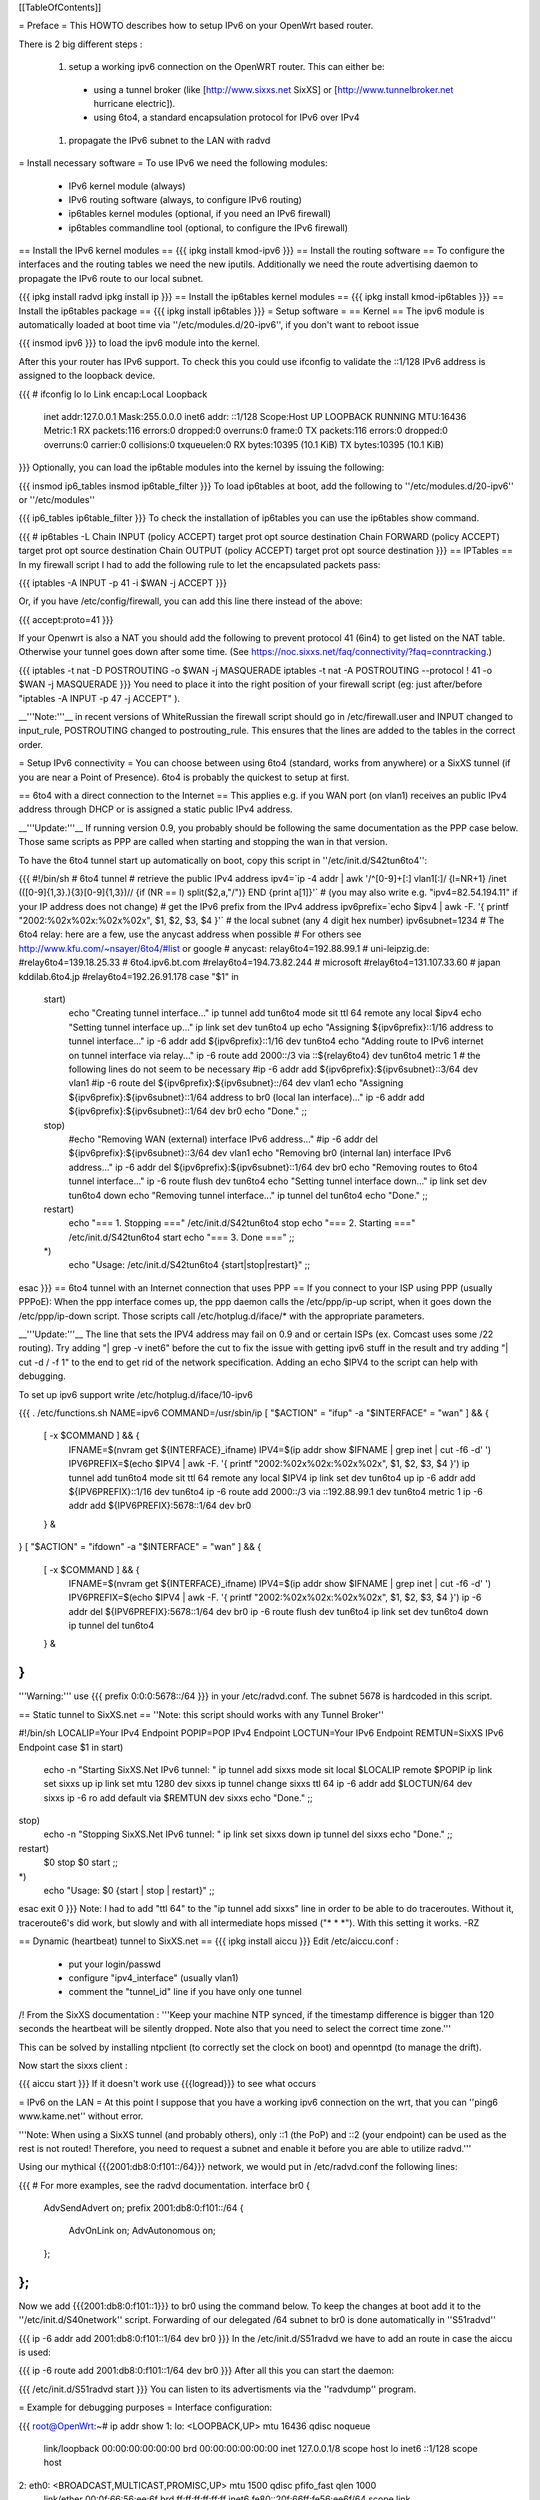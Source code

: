 [[TableOfContents]]

= Preface =
This HOWTO describes how to setup IPv6 on your OpenWrt based router.

There is 2 big different steps :

 1. setup a working ipv6 connection on the OpenWRT router. This can either be:
  * using a tunnel broker (like [http://www.sixxs.net SixXS] or [http://www.tunnelbroker.net hurricane electric]).
  * using 6to4, a standard encapsulation protocol for IPv6 over IPv4
 1. propagate the IPv6 subnet to the LAN with radvd
= Install necessary software =
To use IPv6 we need the following modules:

 * IPv6 kernel module (always)
 * IPv6 routing software (always, to configure IPv6 routing)
 * ip6tables kernel modules (optional, if you need an IPv6 firewall)
 * ip6tables commandline tool (optional, to configure the IPv6 firewall)
== Install the IPv6 kernel modules ==
{{{
ipkg install kmod-ipv6
}}}
== Install the routing software ==
To configure the interfaces and the routing tables we need the new iputils. Additionally we need the route advertising daemon to propagate the IPv6 route to our local subnet.

{{{
ipkg install radvd
ipkg install ip
}}}
== Install the ip6tables kernel modules ==
{{{
ipkg install kmod-ip6tables
}}}
== Install the ip6tables package ==
{{{
ipkg install ip6tables
}}}
= Setup software =
== Kernel ==
The ipv6 module is automatically loaded at boot time via ''/etc/modules.d/20-ipv6'', if you don't want to reboot issue

{{{
insmod ipv6
}}}
to load the ipv6 module into the kernel.

After this your router has IPv6 support. To check this you could use ifconfig to validate the ::1/128 IPv6 address is assigned to the loopback device.

{{{
# ifconfig lo
lo        Link encap:Local Loopback
          inet addr:127.0.0.1  Mask:255.0.0.0
          inet6 addr: ::1/128 Scope:Host
          UP LOOPBACK RUNNING  MTU:16436  Metric:1
          RX packets:116 errors:0 dropped:0 overruns:0 frame:0
          TX packets:116 errors:0 dropped:0 overruns:0 carrier:0
          collisions:0 txqueuelen:0
          RX bytes:10395 (10.1 KiB)  TX bytes:10395 (10.1 KiB)
}}}
Optionally, you can load the ip6table modules into the kernel by issuing the following:

{{{
insmod ip6_tables
insmod ip6table_filter
}}}
To load ip6tables at boot, add the following to ''/etc/modules.d/20-ipv6'' or ''/etc/modules''

{{{
ip6_tables
ip6table_filter
}}}
To check the installation of ip6tables you can use the ip6tables show command.

{{{
# ip6tables -L
Chain INPUT (policy ACCEPT)
target     prot opt source               destination
Chain FORWARD (policy ACCEPT)
target     prot opt source               destination
Chain OUTPUT (policy ACCEPT)
target     prot opt source               destination
}}}
== IPTables ==
In my firewall script I had to add the following rule to let the encapsulated packets pass:

{{{
iptables -A INPUT -p 41 -i $WAN -j ACCEPT
}}}

Or, if you have /etc/config/firewall, you can add this line there instead of the above:

{{{
accept:proto=41
}}}

If your Openwrt is also a NAT you should add the following to prevent protocol 41 (6in4) to get listed on the NAT table. Otherwise your tunnel goes down after some time. (See https://noc.sixxs.net/faq/connectivity/?faq=conntracking.)

{{{
iptables -t nat -D POSTROUTING -o $WAN -j MASQUERADE
iptables -t nat -A POSTROUTING --protocol ! 41 -o $WAN -j MASQUERADE
}}}
You need to place it into the right position of your firewall script (eg: just after/before "iptables -A INPUT -p 47 -j ACCEPT" ).

__'''Note:'''__ in recent versions of WhiteRussian the firewall script should go in /etc/firewall.user and INPUT changed to input_rule, POSTROUTING changed to postrouting_rule. This ensures that the lines are added to the tables in the correct order.

= Setup IPv6 connectivity =
You can choose between using 6to4 (standard, works from anywhere) or a SixXS tunnel (if you are near a Point of Presence). 6to4 is probably the quickest to setup at first.

== 6to4 with a direct connection to the Internet ==
This applies e.g. if you WAN port (on vlan1) receives an public IPv4 address through DHCP or is assigned a static public IPv4 address.

__'''Update:'''__ If running version 0.9, you probably should be following the same documentation as the PPP case below.  Those same scripts as PPP are called when starting and stopping the wan in that version.

To have the 6to4 tunnel start up automatically on boot, copy this script in ''/etc/init.d/S42tun6to4'':

{{{
#!/bin/sh
# 6to4 tunnel
# retrieve the public IPv4 address
ipv4=`ip -4 addr | awk '/^[0-9]+[:] vlan1[:]/ {l=NR+1} /inet (([0-9]{1,3}\.){3}[0-9]{1,3})\// {if (NR == l) split($2,a,"/")} END {print a[1]}'`
# (you may also write e.g. "ipv4=82.54.194.11" if your IP address does not change)
# get the IPv6 prefix from the IPv4 address
ipv6prefix=`echo $ipv4 | awk -F. '{ printf "2002:%02x%02x:%02x%02x", $1, $2, $3, $4 }'`
# the local subnet (any 4 digit hex number)
ipv6subnet=1234
# The 6to4 relay: here are a few, use the anycast address when possible
# For others see http://www.kfu.com/~nsayer/6to4/#list or google
# anycast:
relay6to4=192.88.99.1
# uni-leipzig.de:
#relay6to4=139.18.25.33
# 6to4.ipv6.bt.com
#relay6to4=194.73.82.244
# microsoft
#relay6to4=131.107.33.60
# japan kddilab.6to4.jp
#relay6to4=192.26.91.178
case "$1" in
  start)
    echo "Creating tunnel interface..."
    ip tunnel add tun6to4 mode sit ttl 64 remote any local $ipv4
    echo "Setting tunnel interface up..."
    ip link set dev tun6to4 up
    echo "Assigning ${ipv6prefix}::1/16 address to tunnel interface..."
    ip -6 addr add ${ipv6prefix}::1/16 dev tun6to4
    echo "Adding route to IPv6 internet on tunnel interface via relay..."
    ip -6 route add 2000::/3 via ::${relay6to4} dev tun6to4 metric 1
    # the following lines do not seem to be necessary
    #ip -6 addr add ${ipv6prefix}:${ipv6subnet}::3/64 dev vlan1
    #ip -6 route del ${ipv6prefix}:${ipv6subnet}::/64 dev vlan1
    echo "Assigning ${ipv6prefix}:${ipv6subnet}::1/64 address to br0 (local lan interface)..."
    ip -6 addr add ${ipv6prefix}:${ipv6subnet}::1/64 dev br0
    echo "Done."
    ;;
  stop)
    #echo "Removing WAN (external) interface IPv6 address..."
    #ip -6 addr del ${ipv6prefix}:${ipv6subnet}::3/64 dev vlan1
    echo "Removing br0 (internal lan) interface IPv6 address..."
    ip -6 addr del ${ipv6prefix}:${ipv6subnet}::1/64 dev br0
    echo "Removing routes to 6to4 tunnel interface..."
    ip -6 route flush dev tun6to4
    echo "Setting tunnel interface down..."
    ip link set dev tun6to4 down
    echo "Removing tunnel interface..."
    ip tunnel del tun6to4
    echo "Done."
    ;;
  restart)
    echo "=== 1. Stopping ==="
    /etc/init.d/S42tun6to4 stop
    echo "=== 2. Starting ==="
    /etc/init.d/S42tun6to4 start
    echo "=== 3. Done ==="
    ;;
  *)
    echo "Usage: /etc/init.d/S42tun6to4 {start|stop|restart}"
    ;;
esac
}}}
== 6to4 tunnel with an Internet connection that uses PPP ==
If you connect to your ISP using PPP (usually PPPoE): When the ppp interface comes up, the ppp daemon calls the /etc/ppp/ip-up script, when it goes down the /etc/ppp/ip-down script. Those scripts call /etc/hotplug.d/iface/* with the appropriate parameters.

__'''Update:'''__ The line that sets the IPV4 address may fail on 0.9 and or certain ISPs (ex. Comcast uses some /22 routing).  Try adding "| grep -v inet6" before the cut to fix the issue with getting ipv6 stuff in the result and try adding "| cut -d / -f 1" to the end to get rid of the network specification.  Adding an echo $IPV4 to the script can help with debugging.

To set up ipv6 support write /etc/hotplug.d/iface/10-ipv6

{{{
. /etc/functions.sh
NAME=ipv6
COMMAND=/usr/sbin/ip
[ "$ACTION" = "ifup" -a "$INTERFACE" = "wan" ] && {
        [ -x $COMMAND ] && {
                IFNAME=$(nvram get ${INTERFACE}_ifname)
                IPV4=$(ip addr show $IFNAME | grep inet | cut -f6 -d' ')
                IPV6PREFIX=$(echo $IPV4 | awk -F. '{ printf "2002:%02x%02x:%02x%02x", $1, $2, $3, $4 }')
                ip tunnel add tun6to4 mode sit ttl 64 remote any local $IPV4
                ip link set dev tun6to4 up
                ip -6 addr add ${IPV6PREFIX}::1/16 dev tun6to4
                ip -6 route add 2000::/3 via ::192.88.99.1 dev tun6to4 metric 1
                ip -6 addr add ${IPV6PREFIX}:5678::1/64 dev br0
        } &
}
[ "$ACTION" = "ifdown" -a "$INTERFACE" = "wan" ] && {
        [ -x $COMMAND ] && {
                IFNAME=$(nvram get ${INTERFACE}_ifname)
                IPV4=$(ip addr show $IFNAME | grep inet | cut -f6 -d' ')
                IPV6PREFIX=$(echo $IPV4 | awk -F. '{ printf "2002:%02x%02x:%02x%02x", $1, $2, $3, $4 }')
                ip -6 addr del ${IPV6PREFIX}:5678::1/64 dev br0
                ip -6 route flush dev tun6to4
                ip link set dev tun6to4 down
                ip tunnel del tun6to4
        } &
}
}}}
'''Warning:''' use {{{ prefix 0:0:0:5678::/64 }}} in your /etc/radvd.conf. The subnet 5678 is hardcoded in this script.

== Static tunnel to SixXS.net ==
''Note: this script should works with any Tunnel Broker''

----
{{{
#!/bin/sh
LOCALIP=Your IPv4 Endpoint
POPIP=POP IPv4 Endpoint
LOCTUN=Your IPv6 Endpoint
REMTUN=SixXS IPv6 Endpoint
case $1 in
start)
        echo -n "Starting SixXS.Net IPv6 tunnel: "
        ip tunnel add sixxs mode sit local $LOCALIP remote $POPIP
        ip link set sixxs up
        ip link set mtu 1280 dev sixxs
        ip tunnel change sixxs ttl 64
        ip -6 addr add $LOCTUN/64 dev sixxs
        ip -6 ro add default via $REMTUN dev sixxs
        echo "Done."
        ;;
stop)
        echo -n "Stopping SixXS.Net IPv6 tunnel: "
        ip link set sixxs down
        ip tunnel del sixxs
        echo "Done."
        ;;
restart)
        $0 stop
        $0 start
        ;;
*)
        echo "Usage: $0 {start | stop | restart}"
        ;;
esac
exit 0
}}}
Note: I had to add "ttl 64" to the "ip tunnel add sixxs" line in order to be able to do traceroutes. Without it, traceroute6's did work, but slowly and with all intermediate hops missed ("* * *"). With this setting it works. -RZ

== Dynamic (heartbeat) tunnel to SixXS.net ==
{{{
ipkg install aiccu
}}}
Edit /etc/aiccu.conf :

 * put your login/passwd
 * configure "ipv4_interface" (usually vlan1)
 * comment the "tunnel_id" line if you have only one tunnel
/!\  From the SixXS documentation : '''Keep your machine NTP synced, if the timestamp difference is bigger than 120 seconds the heartbeat will be silently dropped. Note also that you need to select the correct time zone.'''

This can be solved by installing ntpclient (to correctly set the clock on boot) and openntpd (to manage the drift).

Now start the sixxs client :

{{{
aiccu start
}}}
If it doesn't work use {{{logread}}} to see what occurs

= IPv6 on the LAN =
At this point I suppose that you have a working ipv6 connection on the wrt, that you can ''ping6 www.kame.net'' without error.

'''Note: When using a SixXS tunnel (and probably others), only ::1 (the PoP) and ::2 (your endpoint) can be used as the rest is not routed!  Therefore, you need to request a subnet and enable it before you are able to utilize radvd.'''

Using our mythical {{{2001:db8:0:f101::/64}}} network, we would put in /etc/radvd.conf the following lines:

{{{
# For more examples, see the radvd documentation.
interface br0
{
        AdvSendAdvert on;
        prefix 2001:db8:0:f101::/64
        {
                AdvOnLink on;
                AdvAutonomous on;
        };
};
}}}
Now we add {{{2001:db8:0:f101::1}}} to br0 using the command below.  To keep the changes at boot add it to the ''/etc/init.d/S40network'' script.  Forwarding of our delegated /64 subnet to br0 is done automatically in ''S51radvd''

{{{
ip -6 addr add 2001:db8:0:f101::1/64 dev br0
}}}
In the /etc/init.d/S51radvd we have to add an route in case the aiccu is used:

{{{
ip -6 route add 2001:db8:0:f101::1/64 dev br0
}}}
After all this you can start the daemon:

{{{
/etc/init.d/S51radvd start
}}}
You can listen to its advertisments via the ''radvdump'' program.

= Example for debugging purposes =
Interface configuration:

{{{
root@OpenWrt:~# ip addr show
1: lo: <LOOPBACK,UP> mtu 16436 qdisc noqueue
    link/loopback 00:00:00:00:00:00 brd 00:00:00:00:00:00
    inet 127.0.0.1/8 scope host lo
    inet6 ::1/128 scope host
2: eth0: <BROADCAST,MULTICAST,PROMISC,UP> mtu 1500 qdisc pfifo_fast qlen 1000
    link/ether 00:0f:66:56:ee:6f brd ff:ff:ff:ff:ff:ff
    inet6 fe80::20f:66ff:fe56:ee6f/64 scope link
3: eth1: <BROADCAST,MULTICAST,PROMISC,UP> mtu 1500 qdisc pfifo_fast qlen 1000
    link/ether 00:0f:66:56:ee:71 brd ff:ff:ff:ff:ff:ff
    inet6 fe80::20f:66ff:fe56:ee71/64 scope link
4: sit0@NONE: <NOARP> mtu 1480 qdisc noop
    link/sit 0.0.0.0 brd 0.0.0.0
5: br0: <BROADCAST,MULTICAST,UP> mtu 1500 qdisc noqueue
    link/ether 00:0f:66:56:ee:6f brd ff:ff:ff:ff:ff:ff
    inet 192.168.1.1/24 brd 192.168.1.255 scope global br0
    inet6 2001:6f8:309:1::1/64 scope global
    inet6 fe80::20f:66ff:fe56:ee6f/64 scope link
6: vlan0: <BROADCAST,MULTICAST,PROMISC,UP> mtu 1500 qdisc noqueue
    link/ether 00:0f:66:56:ee:6f brd ff:ff:ff:ff:ff:ff
    inet6 fe80::20f:66ff:fe56:ee6f/64 scope link
7: vlan1: <BROADCAST,MULTICAST,PROMISC,UP> mtu 1500 qdisc noqueue
    link/ether 00:0f:66:56:ee:70 brd ff:ff:ff:ff:ff:ff
    inet 212.68.233.114/24 brd 212.68.233.255 scope global vlan1
    inet6 fe80::20f:66ff:fe56:ee70/64 scope link
8: sixxs@NONE: <POINTOPOINT,NOARP,UP> mtu 1280 qdisc noqueue
    link/sit 212.68.233.114 peer 212.100.184.146
    inet6 2001:6f8:202:e::2/64 scope global
    inet6 fe80::d444:e972/64 scope link
    inet6 fe80::c0a8:101/64 scope link
}}}
Routing table:

{{{
root@OpenWrt:~# ip route show
192.168.1.0/24 dev br0  proto kernel  scope link  src 192.168.1.1
212.68.233.0/24 dev vlan1  proto kernel  scope link  src 212.68.233.114
default via 212.68.233.1 dev vlan1
root@openwrt:~# ip -6 route show
2001:6f8:202:e::/64 via :: dev sixxs  metric 256  mtu 1280 advmss 1220
2001:6f8:309:1::/64 dev br0  metric 256  mtu 1500 advmss 1220
fe80::/64 dev eth0  metric 256  mtu 1500 advmss 1220
fe80::/64 dev vlan0  metric 256  mtu 1500 advmss 1220
fe80::/64 dev eth1  metric 256  mtu 1500 advmss 1220
fe80::/64 dev br0  metric 256  mtu 1500 advmss 1220
fe80::/64 dev vlan1  metric 256  mtu 1500 advmss 1220
fe80::/64 via :: dev sixxs  metric 256  mtu 1280 advmss 1220
ff00::/8 dev eth0  metric 256  mtu 1500 advmss 1220
ff00::/8 dev vlan0  metric 256  mtu 1500 advmss 1220
ff00::/8 dev eth1  metric 256  mtu 1500 advmss 1220
ff00::/8 dev br0  metric 256  mtu 1500 advmss 1220
ff00::/8 dev vlan1  metric 256  mtu 1500 advmss 1220
ff00::/8 dev sixxs  metric 256  mtu 1280 advmss 1220
default via 2001:6f8:202:e::1 dev sixxs  metric 1024  mtu 1280 advmss 1220
}}}
Interface configuration of a client machine:

{{{
~$ ip addr show
1: lo: <LOOPBACK,UP> mtu 16436 qdisc noqueue
    link/loopback 00:00:00:00:00:00 brd 00:00:00:00:00:00
    inet 127.0.0.1/8 scope host lo
    inet6 ::1/128 scope host
       valid_lft forever preferred_lft forever
2: sit0: <NOARP> mtu 1480 qdisc noop
    link/sit 0.0.0.0 brd 0.0.0.0
3: eth0: <BROADCAST,MULTICAST,UP> mtu 1500 qdisc pfifo_fast qlen 1000
    link/ether 00:11:2f:1e:bf:65 brd ff:ff:ff:ff:ff:ff
    inet 192.168.1.42/24 brd 192.168.1.255 scope global eth0
    inet6 2001:6f8:309:1:211:2fff:fe1e:bf65/64 scope global dynamic
       valid_lft 2591812sec preferred_lft 604612sec
    inet6 fe80::211:2fff:fe1e:bf65/64 scope link
       valid_lft forever preferred_lft forever
}}}
= Using IPv6 by default with Windows XP =
Now you have 6to4 installed on your OpenWrt router with a radvd server, you can enable IPv6 on your Windows box by typing

{{{
netsh interface ipv6 install
}}}
at the command prompt. This will install IPv6 and you will get a 6to4 address. However Windows will only use it to communicate with other 6to4 addresses or other IPv6 only hosts by default (it will prefer IPv4 otherwise). To force IPv6 with dual stack non-6to4 hosts, use this:

{{{
C:\>netsh
netsh>interface ipv6
netsh interface ipv6>show prefixpolicy
Querying active state...
Precedence  Label  Prefix
----------  -----  --------------------------------
         5      5  3ffe:831f::/32
        10      4  ::ffff:0:0/96
        20      3  ::/96
        30      2  2002::/16
        40      1  ::/0
        50      0  ::1/128
netsh interface ipv6>set prefixpolicy
One or more essential parameters were not entered.
Verify the required parameters, and reenter them.
The syntax supplied for this command is not valid. Check help for the correct syntax.
Usage: set prefixpolicy [prefix=]<IPv6 address>/<integer> [precedence=]<integer>
             [label=]<integer> [[store=]active|persistent]
Parameters:
       Tag              Value
       prefix         - Prefix for which to add a policy.
       precedence     - Precedence value for ordering.
       label          - Label value for matching.
       store          - One of the following values:
                        active: Change only lasts until next boot.
                        persistent: Change is persistent (default).
Remarks: Modifies a source and destination address selection policy
         for a given prefix.
Example:
       set prefixpolicy ::/96 3 4
netsh interface ipv6>set prefixpolicy ::1/128 50 0
Ok.
netsh interface ipv6>set prefixpolicy ::/0 40 1
Ok.
netsh interface ipv6>set prefixpolicy 2002::/16 30 1
Ok.
netsh interface ipv6>set prefixpolicy ::/96 20 3
Ok.
netsh interface ipv6>set prefixpolicy ::ffff:0:0/96 10 4
Ok.
netsh interface ipv6>set prefixpolicy 3ffe:831f::/32 5 5
Ok.
netsh interface ipv6>show prefixpolicy
Querying active state...
Precedence  Label  Prefix
----------  -----  --------------------------------
         5      5  3ffe:831f::/32
        10      4  ::ffff:0:0/96
        20      3  ::/96
        30      1  2002::/16
        40      1  ::/0
        50      0  ::1/128
netsh interface ipv6>exit
C:\>
}}}
Notice how the same label is used for both 6to4 (2002::/16) and normal IPv6 (::/0) telling Windows they can be used together at each end of a communication link. Now if you go to an IPv6 enabled website (e.g. www.kame.net) you will connect to it using IPv6 instead of IPv4.

= Using IPv6 by default with Windows Vista =
Even though Vista comes pre-configured with IPv6 support it still only uses the stack to communicate with other 6to4 addresses or other IPv6 only hosts by default (it will prefer IPv4 otherwise). To force IPv6 with dual stack non-6to4 hosts the instructions are the same as above in the Windows XP howto with a couple minor differences.  The "set prefixpolicy" command only works once, wiping out all other policies in the process.  To recreate these policies you have to use the "add prefixpolicy" command.  Also to show the current policies, you need to use the "show prefixpolicies" command instead of "show prefixpolicy".

Short method to editing policies:
{{{
C:\>netsh
netsh>interface ipv6
netsh interface ipv6>show prefixpolicies
Querying active state...
Precedence  Label  Prefix
----------  -----  --------------------------------
        50      0  ::1/128
        40      1  ::/0
        30      2  2002::/16
        20      3  ::/96
        10      4  ::ffff:0:0/96
         5      5  2001::/32

netsh interface ipv6>delete prefixpolicy 2001::/32
Ok.
netsh interface ipv6>add prefixpolicy 3ffe:831f::/32 5 5
Ok.
netsh interface ipv6>show prefixpolicies
Querying active state...
Precedence  Label  Prefix
----------  -----  --------------------------------
        50      0  ::1/128
        40      1  ::/0
        30      2  2002::/16
        20      3  ::/96
        10      4  ::ffff:0:0/96
         5      5  3ffe:831f::/32

netsh interface ipv6>exit
C:\>
}}}

Long method:
{{{
C:\>netsh
netsh>interface ipv6
netsh interface ipv6>show prefixpolicies
Querying active state...
Precedence  Label  Prefix
----------  -----  --------------------------------
        50      0  ::1/128
        40      1  ::/0
        30      2  2002::/16
        20      3  ::/96
        10      4  ::ffff:0:0/96
         5      5  2001::/32

netsh interface ipv6>set prefixpolicy ::1/128 50 0
Ok.
netsh interface ipv6>add prefixpolicy ::/0 40 1
Ok.
netsh interface ipv6>add prefixpolicy 2002::/16 30 1
Ok.
netsh interface ipv6>add prefixpolicy ::/96 20 3
Ok.
netsh interface ipv6>add prefixpolicy ::ffff:0:0/96 10 4
Ok.
netsh interface ipv6>add prefixpolicy 3ffe:831f::/32 5 5
Ok.
netsh interface ipv6>show prefixpolicies
Querying active state...
Precedence  Label  Prefix
----------  -----  --------------------------------
        50      0  ::1/128
        40      1  ::/0
        30      2  2002::/16
        20      3  ::/96
        10      4  ::ffff:0:0/96
         5      5  3ffe:831f::/32

netsh interface ipv6>exit
C:\>
}}}

= Links =
 * [http://www.757.org/~joat/wiki/index.php/IPv6_on_the_WRT54G_via_OpenWRT IPv6 on OpenWrt with Hurricane Electric]
 * [http://www.join.uni-muenster.de/TestTools/IPv6_Verbindungstests.php JOIN IPv6 Test Page (ping, traceroute, tracepath)]
 * [http://www.litech.org/radvd/ Route Advertising Daemon Homepage]
 * [http://www.bieringer.de/linux/IPv6/index.html Peter Bieringer's IPv6 HOWTO]
= ToDo =
 * list of IPv6 ready application available in OpenWrt
 * start/stop radvd when connection goes up/down
 * provide IPv6 support to PPP
 * add firewall rules for incoming IPv6 connections
= Questions =
How would i go about setting up radvd to announce an v6 address (6to4), derived from an DHCP assigned v4 address (it changes every few weeks)?

change the prefix in the radvd.conf (first 3 sections) to 0, so 2001:db8:0:f101::/64 becomes 0:0:0:f101::/64, and add "Base6to4Interface ppp0;" (where ppp0 is your wan interface) to the section, and set AdvValidLifetime and AdvPreferredLifetime to a low number, so if the v4 address changes, the v6 routing info will be updated quickly, so the finished section would look something like this:

{{{
        prefix 0:0:0:f101::/64
        {
                AdvOnLink on;
                AdvAutonomous on;
                Base6to4Interface ppp0;
                # Very short lifetimes for dynamic addresses
                AdvValidLifetime 300;
                AdvPreferredLifetime 120;
        };
}}}
That assumes ppp0 is your wan interface, and that you have a /48 address (according to http://ezine.daemonnews.org/200101/6to4.html you do get one with 6to4)
